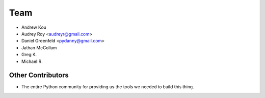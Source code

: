 ====
Team
====

* Andrew Kou
* Audrey Roy <audreyr@gmail.com>
* Daniel Greenfeld <pydanny@gmail.com>
* Jathan McCollum
* Greg K.
* Michael R.

Other Contributors
==================

* The entire Python community for providing us the tools we needed to build this thing.
